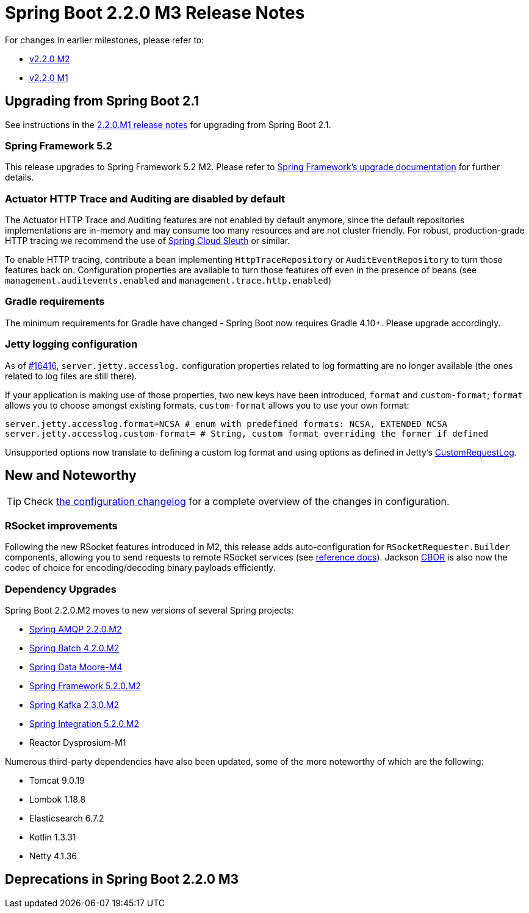 :docs: https://docs.spring.io/spring-boot/docs/2.2.x-SNAPSHOT/reference/html/

= Spring Boot 2.2.0 M3 Release Notes

For changes in earlier milestones, please refer to:

 - link:Spring-Boot-2.2.0-M2-Release-Notes[v2.2.0 M2]
 - link:Spring-Boot-2.2.0-M1-Release-Notes[v2.2.0 M1]



== Upgrading from Spring Boot 2.1
See instructions in the link:Spring-Boot-2.2.0-M1-Release-Notes[2.2.0.M1 release notes] for upgrading from Spring Boot 2.1.

=== Spring Framework 5.2
This release upgrades to Spring Framework 5.2 M2. Please refer to https://github.com/spring-projects/spring-framework/wiki/Upgrading-to-Spring-Framework-5.x#upgrading-to-version-52[Spring Framework's upgrade documentation] for further details.

=== Actuator HTTP Trace and Auditing are disabled by default
The Actuator HTTP Trace and Auditing features are not enabled by default anymore, since the default repositories implementations are in-memory and may consume too many resources and are not cluster friendly. For robust, production-grade HTTP tracing we recommend the use of https://spring.io/projects/spring-cloud-sleuth[Spring Cloud Sleuth] or similar.

To enable HTTP tracing, contribute a bean implementing `HttpTraceRepository` or `AuditEventRepository` to turn those features back on. Configuration properties are available to turn those features off even in the presence of beans (see `management.auditevents.enabled` and `management.trace.http.enabled`)

=== Gradle requirements
The minimum requirements for Gradle have changed - Spring Boot now requires Gradle 4.10+. Please upgrade accordingly.

=== Jetty logging configuration
As of https://github.com/spring-projects/spring-boot/issues/16416[#16416], `server.jetty.accesslog.` configuration properties related to log formatting are no longer available (the ones related to log files are still there).

If your application is making use of those properties, two new keys have been introduced, `format` and `custom-format`; `format` allows you to choose amongst existing formats, `custom-format` allows you to use your own format:

[source, properties]
----
server.jetty.accesslog.format=NCSA # enum with predefined formats: NCSA, EXTENDED_NCSA
server.jetty.accesslog.custom-format= # String, custom format overriding the former if defined
----

Unsupported options now translate to defining a custom log format and using options as defined in Jetty's https://github.com/eclipse/jetty.project/blob/jetty-9.4.x/jetty-server/src/main/java/org/eclipse/jetty/server/CustomRequestLog.java[CustomRequestLog].



== New and Noteworthy
TIP: Check link:Spring-Boot-2.2.0-M3-Configuration-Changelog[the configuration changelog] for a complete overview of the changes in configuration.


=== RSocket improvements
Following the new RSocket features introduced in M2, this release adds auto-configuration for `RSocketRequester.Builder` components, allowing you to send requests to remote RSocket services (see https://docs.spring.io/spring-boot/docs/2.2.0.BUILD-SNAPSHOT/reference/html/spring-boot-features.html#boot-features-rsocket-requester[reference docs]). Jackson https://cbor.io/[CBOR] is also now the codec of choice for encoding/decoding binary payloads efficiently.

=== Dependency Upgrades
Spring Boot 2.2.0.M2 moves to new versions of several Spring projects:

- https://spring.io/blog/2019/05/13/spring-amqp-spring-for-rabbitmq-2-2-milestone-2[Spring AMQP 2.2.0.M2]
- https://spring.io/blog/2019/05/13/spring-batch-4-2-0-m2-available-now[Spring Batch 4.2.0.M2]
- https://spring.io/blog/2019/05/14/spring-data-moore-m4-lovelace-sr8-and-ingalls-sr22-released[Spring Data Moore-M4]
- https://spring.io/blog/2019/05/10/spring-framework-5-2-0-m2-5-1-7-5-0-14-and-4-3-24-available-now[Spring Framework 5.2.0.M2]
- https://spring.io/blog/2019/05/13/spring-for-apache-kafka-2-3-milestone-2[Spring Kafka 2.3.0.M2]
- https://spring.io/blog/2019/05/13/spring-integration-5-2-milestone-2-available[Spring Integration 5.2.0.M2]
- Reactor Dysprosium-M1

Numerous third-party dependencies have also been updated, some of the more noteworthy of which are the following:

- Tomcat 9.0.19
- Lombok 1.18.8
- Elasticsearch 6.7.2
- Kotlin 1.3.31
- Netty 4.1.36


== Deprecations in Spring Boot 2.2.0 M3
